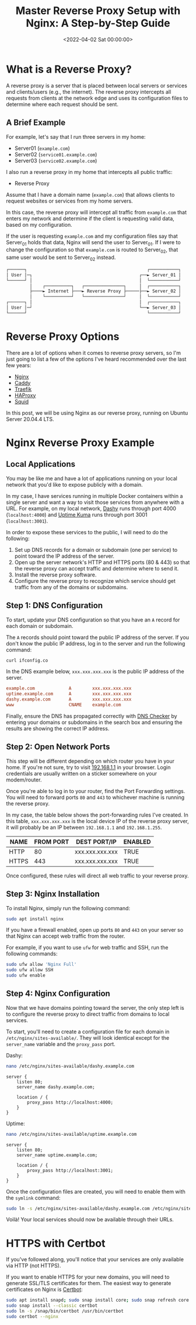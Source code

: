 #+date: <2022-04-02 Sat 00:00:00>
#+title: Master Reverse Proxy Setup with Nginx: A Step-by-Step Guide
#+description: Learn how to configure a powerful Nginx reverse proxy server for secure and efficient web traffic management on Ubuntu. Step-by-step instructions included.
#+slug: nginx-reverse-proxy

* What is a Reverse Proxy?

A reverse proxy is a server that is placed between local servers or
services and clients/users (e.g., the internet). The reverse proxy
intercepts all requests from clients at the network edge and uses its
configuration files to determine where each request should be sent.

** A Brief Example

For example, let's say that I run three servers in my home:

- Server01 (=example.com=)
- Server02 (=service01.example.com=)
- Server03 (=service02.example.com=)

I also run a reverse proxy in my home that intercepts all public
traffic:

- Reverse Proxy

Assume that I have a domain name (=example.com=) that allows clients to
request websites or services from my home servers.

In this case, the reverse proxy will intercept all traffic from
=example.com= that enters my network and determine if the client is
requesting valid data, based on my configuration.

If the user is requesting =example.com= and my configuration files say
that Server_{01} holds that data, Nginx will send the user to
Server_{01}. If I were to change the configuration so that =example.com=
is routed to Server_{02}, that same user would be sent to Server_{02}
instead.

#+begin_src txt
┌──────┐                                              ┌───────────┐
│ User │─┐                                         ┌──► Server_01 │
└──────┘ │                                         │  └───────────┘
         │    ┌──────────┐   ┌───────────────┐     │  ┌───────────┐
         ├────► Internet ├───► Reverse Proxy ├─────├──► Server_02 │
         │    └──────────┘   └───────────────┘     │  └───────────┘
┌──────┐ │                                         │  ┌───────────┐
│ User │─┘                                         └──► Server_03 │
└──────┘                                              └───────────┘
#+end_src

* Reverse Proxy Options

There are a lot of options when it comes to reverse proxy servers, so
I'm just going to list a few of the options I've heard recommended over
the last few years:

- [[https://nginx.com][Nginx]]
- [[https://caddyserver.com][Caddy]]
- [[https://traefik.io/][Traefik]]
- [[https://www.haproxy.org/][HAProxy]]
- [[https://ubuntu.com/server/docs/proxy-servers-squid][Squid]]

In this post, we will be using Nginx as our reverse proxy, running on
Ubuntu Server 20.04.4 LTS.

* Nginx Reverse Proxy Example

** Local Applications

You may be like me and have a lot of applications running on your local
network that you'd like to expose publicly with a domain.

In my case, I have services running in multiple Docker containers within
a single server and want a way to visit those services from anywhere
with a URL. For example, on my local network,
[[https://dashy.to][Dashy]] runs through port 4000 (=localhost:4000=)
and [[https://github.com/louislam/uptime-kuma][Uptime Kuma]] runs
through port 3001 (=localhost:3001=).

In order to expose these services to the public, I will need to do the
following:

1. Set up DNS records for a domain or subdomain (one per service) to
   point toward the IP address of the server.
2. Open up the server network's HTTP and HTTPS ports (80 & 443) so that
   the reverse proxy can accept traffic and determine where to send it.
3. Install the reverse proxy software.
4. Configure the reverse proxy to recognize which service should get
   traffic from any of the domains or subdomains.

** Step 1: DNS Configuration

To start, update your DNS configuration so that you have an =A= record
for each domain or subdomain.

The =A= records should point toward the public IP address of the server.
If you don't know the public IP address, log in to the server and run
the following command:

#+begin_src sh
curl ifconfig.co
#+end_src

In the DNS example below, =xxx.xxx.xxx.xxx= is the public IP address of
the server.

#+begin_src conf
example.com             A        xxx.xxx.xxx.xxx
uptime.example.com      A        xxx.xxx.xxx.xxx
dashy.example.com       A        xxx.xxx.xxx.xxx
www                     CNAME    example.com
#+end_src

Finally, ensure the DNS has propagated correctly with
[[https://dnschecker.org][DNS Checker]] by entering your domains or
subdomains in the search box and ensuring the results are showing the
correct IP address.

** Step 2: Open Network Ports

This step will be different depending on which router you have in your
home. If you're not sure, try to visit
[[http://192.168.1.1][192.168.1.1]] in your browser. Login credentials
are usually written on a sticker somewhere on your modem/router.

Once you're able to log in to your router, find the Port Forwarding
settings. You will need to forward ports =80= and =443= to whichever
machine is running the reverse proxy.

In my case, the table below shows the port-forwarding rules I've
created. In this table, =xxx.xxx.xxx.xxx= is the local device IP of the
reverse proxy server, it will probably be an IP between =192.168.1.1=
and =192.168.1.255=.

| NAME  | FROM PORT | DEST PORT/IP    | ENABLED |
|-------+-----------+-----------------+---------|
| HTTP  | 80        | xxx.xxx.xxx.xxx | TRUE    |
| HTTPS | 443       | xxx.xxx.xxx.xxx | TRUE    |

Once configured, these rules will direct all web traffic to your reverse
proxy.

** Step 3: Nginx Installation

To install Nginx, simply run the following command:

#+begin_src sh
sudo apt install nginx
#+end_src

If you have a firewall enabled, open up ports =80= and =443= on your
server so that Nginx can accept web traffic from the router.

For example, if you want to use =ufw= for web traffic and SSH, run the
following commands:

#+begin_src sh
sudo ufw allow 'Nginx Full'
sudo ufw allow SSH
sudo ufw enable
#+end_src

** Step 4: Nginx Configuration

Now that we have domains pointing toward the server, the only step left
is to configure the reverse proxy to direct traffic from domains to
local services.

To start, you'll need to create a configuration file for each domain in
=/etc/nginx/sites-available/=. They will look identical except for the
=server_name= variable and the =proxy_pass= port.

Dashy:

#+begin_src sh
nano /etc/nginx/sites-available/dashy.example.com
#+end_src

#+begin_src config
server {
    listen 80;
    server_name dashy.example.com;

    location / {
        proxy_pass http://localhost:4000;
    }
}
#+end_src

Uptime:

#+begin_src sh
nano /etc/nginx/sites-available/uptime.example.com
#+end_src

#+begin_src config
server {
    listen 80;
    server_name uptime.example.com;

    location / {
        proxy_pass http://localhost:3001;
    }
}
#+end_src

Once the configuration files are created, you will need to enable them
with the =symlink= command:

#+begin_src sh
sudo ln -s /etc/nginx/sites-available/dashy.example.com /etc/nginx/sites-enabled/
#+end_src

Voilà! Your local services should now be available through their URLs.

* HTTPS with Certbot

If you've followed along, you'll notice that your services are only
available via HTTP (not HTTPS).

If you want to enable HTTPS for your new domains, you will need to
generate SSL/TLS certificates for them. The easiest way to generate
certificates on Nginx is [[https://certbot.eff.org][Certbot]]:

#+begin_src sh
sudo apt install snapd; sudo snap install core; sudo snap refresh core
sudo snap install --classic certbot
sudo ln -s /snap/bin/certbot /usr/bin/certbot
sudo certbot --nginx
#+end_src
